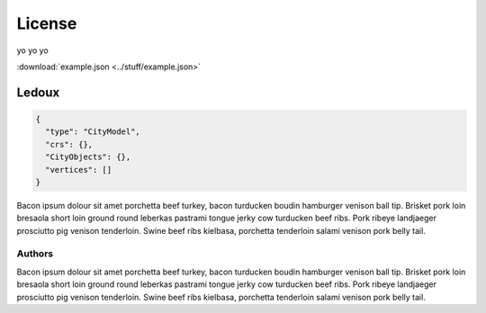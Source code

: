 =======
License
=======

yo yo yo

:download:`example.json <../stuff/example.json>`

------
Ledoux
------


.. code-block:: js

  {
    "type": "CityModel",
    "crs": {},
    "CityObjects": {},
    "vertices": []
  }

Bacon ipsum dolour sit amet porchetta beef turkey, bacon turducken boudin hamburger venison ball tip. Brisket pork loin bresaola short loin ground round leberkas pastrami tongue jerky cow turducken beef ribs. Pork ribeye landjaeger prosciutto pig venison tenderloin. Swine beef ribs kielbasa, porchetta tenderloin salami venison pork belly tail.


Authors
```````


Bacon ipsum dolour sit amet porchetta beef turkey, bacon turducken boudin hamburger venison ball tip. Brisket pork loin bresaola short loin ground round leberkas pastrami tongue jerky cow turducken beef ribs. Pork ribeye landjaeger prosciutto pig venison tenderloin. Swine beef ribs kielbasa, porchetta tenderloin salami venison pork belly tail.
